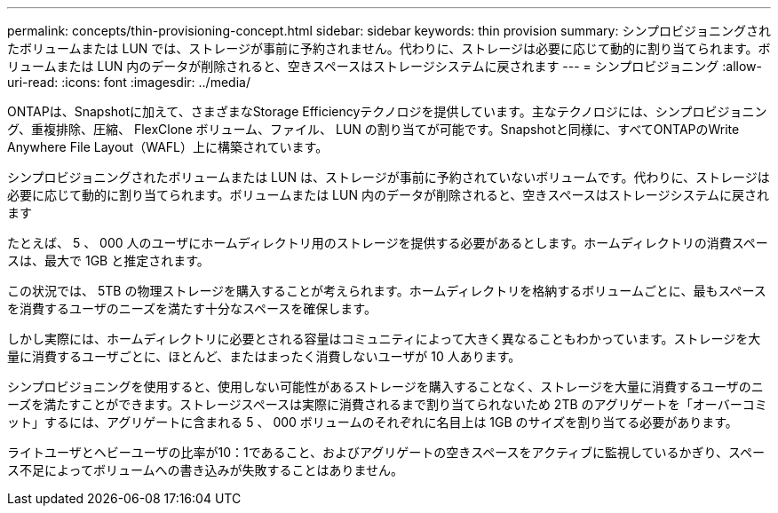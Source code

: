---
permalink: concepts/thin-provisioning-concept.html 
sidebar: sidebar 
keywords: thin provision 
summary: シンプロビジョニングされたボリュームまたは LUN では、ストレージが事前に予約されません。代わりに、ストレージは必要に応じて動的に割り当てられます。ボリュームまたは LUN 内のデータが削除されると、空きスペースはストレージシステムに戻されます 
---
= シンプロビジョニング
:allow-uri-read: 
:icons: font
:imagesdir: ../media/


[role="lead"]
ONTAPは、Snapshotに加えて、さまざまなStorage Efficiencyテクノロジを提供しています。主なテクノロジには、シンプロビジョニング、重複排除、圧縮、 FlexClone ボリューム、ファイル、 LUN の割り当てが可能です。Snapshotと同様に、すべてONTAPのWrite Anywhere File Layout（WAFL）上に構築されています。

シンプロビジョニングされたボリュームまたは LUN は、ストレージが事前に予約されていないボリュームです。代わりに、ストレージは必要に応じて動的に割り当てられます。ボリュームまたは LUN 内のデータが削除されると、空きスペースはストレージシステムに戻されます

たとえば、 5 、 000 人のユーザにホームディレクトリ用のストレージを提供する必要があるとします。ホームディレクトリの消費スペースは、最大で 1GB と推定されます。

この状況では、 5TB の物理ストレージを購入することが考えられます。ホームディレクトリを格納するボリュームごとに、最もスペースを消費するユーザのニーズを満たす十分なスペースを確保します。

しかし実際には、ホームディレクトリに必要とされる容量はコミュニティによって大きく異なることもわかっています。ストレージを大量に消費するユーザごとに、ほとんど、またはまったく消費しないユーザが 10 人あります。

シンプロビジョニングを使用すると、使用しない可能性があるストレージを購入することなく、ストレージを大量に消費するユーザのニーズを満たすことができます。ストレージスペースは実際に消費されるまで割り当てられないため 2TB のアグリゲートを「オーバーコミット」するには、アグリゲートに含まれる 5 、 000 ボリュームのそれぞれに名目上は 1GB のサイズを割り当てる必要があります。

ライトユーザとヘビーユーザの比率が10：1であること、およびアグリゲートの空きスペースをアクティブに監視しているかぎり、スペース不足によってボリュームへの書き込みが失敗することはありません。
